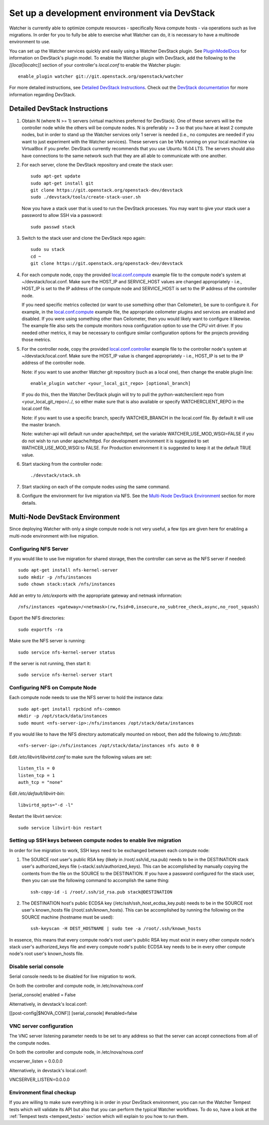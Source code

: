 ..
      Except where otherwise noted, this document is licensed under Creative
      Commons Attribution 3.0 License.  You can view the license at:

          https://creativecommons.org/licenses/by/3.0/

=============================================
Set up a development environment via DevStack
=============================================

Watcher is currently able to optimize compute resources - specifically Nova
compute hosts - via operations such as live migrations. In order for you to
fully be able to exercise what Watcher can do, it is necessary to have a
multinode environment to use.

You can set up the Watcher services quickly and easily using a Watcher
DevStack plugin. See `PluginModelDocs`_ for information on DevStack's plugin
model. To enable the Watcher plugin with DevStack, add the following to the
`[[local|localrc]]` section of your controller's `local.conf` to enable the
Watcher plugin::

    enable_plugin watcher git://git.openstack.org/openstack/watcher

For more detailed instructions, see `Detailed DevStack Instructions`_. Check
out the `DevStack documentation`_ for more information regarding DevStack.

.. _PluginModelDocs: https://docs.openstack.org/devstack/latest/plugins.html
.. _DevStack documentation: https://docs.openstack.org/devstack/latest

Detailed DevStack Instructions
==============================

#. Obtain N (where N >= 1) servers (virtual machines preferred for DevStack).
   One of these servers will be the controller node while the others will be
   compute nodes. N is preferably >= 3 so that you have at least 2 compute
   nodes, but in order to stand up the Watcher services only 1 server is
   needed (i.e., no computes are needed if you want to just experiment with
   the Watcher services). These servers can be VMs running on your local
   machine via VirtualBox if you prefer. DevStack currently recommends that
   you use Ubuntu 16.04 LTS. The servers should also have connections to the
   same network such that they are all able to communicate with one another.

#. For each server, clone the DevStack repository and create the stack user::

       sudo apt-get update
       sudo apt-get install git
       git clone https://git.openstack.org/openstack-dev/devstack
       sudo ./devstack/tools/create-stack-user.sh

   Now you have a stack user that is used to run the DevStack processes. You
   may want to give your stack user a password to allow SSH via a password::

       sudo passwd stack

#. Switch to the stack user and clone the DevStack repo again::

       sudo su stack
       cd ~
       git clone https://git.openstack.org/openstack-dev/devstack

#. For each compute node, copy the provided `local.conf.compute`_ example file
   to the compute node's system at ~/devstack/local.conf. Make sure the
   HOST_IP and SERVICE_HOST values are changed appropriately - i.e., HOST_IP
   is set to the IP address of the compute node and SERVICE_HOST is set to the
   IP address of the controller node.

   If you need specific metrics collected (or want to use something other
   than Ceilometer), be sure to configure it. For example, in the
   `local.conf.compute`_ example file, the appropriate ceilometer plugins and
   services are enabled and disabled. If you were using something other than
   Ceilometer, then you would likely want to configure it likewise. The
   example file also sets the compute monitors nova configuration option to
   use the CPU virt driver. If you needed other metrics, it may be necessary
   to configure similar configuration options for the projects providing those
   metrics.

#. For the controller node, copy the provided `local.conf.controller`_ example
   file to the controller node's system at ~/devstack/local.conf. Make sure
   the HOST_IP value is changed appropriately - i.e., HOST_IP is set to the IP
   address of the controller node.

   Note: if you want to use another Watcher git repository (such as a local
   one), then change the enable plugin line::

       enable_plugin watcher <your_local_git_repo> [optional_branch]

   If you do this, then the Watcher DevStack plugin will try to pull the
   python-watcherclient repo from <your_local_git_repo>/../, so either make
   sure that is also available or specify WATCHERCLIENT_REPO in the local.conf
   file.

   Note: if you want to use a specific branch, specify WATCHER_BRANCH in the
   local.conf file. By default it will use the master branch.

   Note: watcher-api will default run under apache/httpd, set the variable
   WATCHER_USE_MOD_WSGI=FALSE if you do not wish to run under apache/httpd.
   For development environment it is suggested to set WATHCER_USE_MOD_WSGI
   to FALSE. For Production environment it is suggested to keep it at the
   default TRUE value.

#. Start stacking from the controller node::

       ./devstack/stack.sh

#. Start stacking on each of the compute nodes using the same command.

#. Configure the environment for live migration via NFS. See the
   `Multi-Node DevStack Environment`_ section for more details.

.. _local.conf.controller: https://github.com/openstack/watcher/tree/master/devstack/local.conf.controller
.. _local.conf.compute: https://github.com/openstack/watcher/tree/master/devstack/local.conf.compute

Multi-Node DevStack Environment
===============================

Since deploying Watcher with only a single compute node is not very useful, a
few tips are given here for enabling a multi-node environment with live
migration.

Configuring NFS Server
----------------------

If you would like to use live migration for shared storage, then the controller
can serve as the NFS server if needed::

    sudo apt-get install nfs-kernel-server
    sudo mkdir -p /nfs/instances
    sudo chown stack:stack /nfs/instances

Add an entry to `/etc/exports` with the appropriate gateway and netmask
information::

    /nfs/instances <gateway>/<netmask>(rw,fsid=0,insecure,no_subtree_check,async,no_root_squash)

Export the NFS directories::

    sudo exportfs -ra

Make sure the NFS server is running::

    sudo service nfs-kernel-server status

If the server is not running, then start it::

    sudo service nfs-kernel-server start

Configuring NFS on Compute Node
-------------------------------

Each compute node needs to use the NFS server to hold the instance data::

    sudo apt-get install rpcbind nfs-common
    mkdir -p /opt/stack/data/instances
    sudo mount <nfs-server-ip>:/nfs/instances /opt/stack/data/instances

If you would like to have the NFS directory automatically mounted on reboot,
then add the following to `/etc/fstab`::

    <nfs-server-ip>:/nfs/instances /opt/stack/data/instances nfs auto 0 0

Edit `/etc/libvirt/libvirtd.conf` to make sure the following values are set::

    listen_tls = 0
    listen_tcp = 1
    auth_tcp = "none"

Edit `/etc/default/libvirt-bin`::

    libvirtd_opts="-d -l"

Restart the libvirt service::

    sudo service libvirt-bin restart

Setting up SSH keys between compute nodes to enable live migration
------------------------------------------------------------------

In order for live migration to work, SSH keys need to be exchanged between
each compute node:

1. The SOURCE root user's public RSA key (likely in /root/.ssh/id_rsa.pub)
   needs to be in the DESTINATION stack user's authorized_keys file
   (~stack/.ssh/authorized_keys). This can be accomplished by manually
   copying the contents from the file on the SOURCE to the DESTINATION. If
   you have a password configured for the stack user, then you can use the
   following command to accomplish the same thing::

        ssh-copy-id -i /root/.ssh/id_rsa.pub stack@DESTINATION

2. The DESTINATION host's public ECDSA key (/etc/ssh/ssh_host_ecdsa_key.pub)
   needs to be in the SOURCE root user's known_hosts file
   (/root/.ssh/known_hosts). This can be accomplished by running the
   following on the SOURCE machine (hostname must be used)::

        ssh-keyscan -H DEST_HOSTNAME | sudo tee -a /root/.ssh/known_hosts

In essence, this means that every compute node's root user's public RSA key
must exist in every other compute node's stack user's authorized_keys file and
every compute node's public ECDSA key needs to be in every other compute
node's root user's known_hosts file.

Disable serial console
----------------------

Serial console needs to be disabled for live migration to work.

On both the controller and compute node, in /etc/nova/nova.conf

[serial_console]
enabled = False

Alternatively, in devstack's local.conf:

[[post-config|$NOVA_CONF]]
[serial_console]
#enabled=false


VNC server configuration
------------------------

The VNC server listening parameter needs to be set to any address so
that the server can accept connections from all of the compute nodes.

On both the controller and compute node, in /etc/nova/nova.conf

vncserver_listen = 0.0.0.0

Alternatively, in devstack's local.conf:

VNCSERVER_LISTEN=0.0.0.0


Environment final checkup
-------------------------

If you are willing to make sure everything is in order in your DevStack
environment, you can run the Watcher Tempest tests which will validate its API
but also that you can perform the typical Watcher workflows. To do so, have a
look at the :ref:`Tempest tests <tempest_tests>` section which will explain to
you how to run them.
